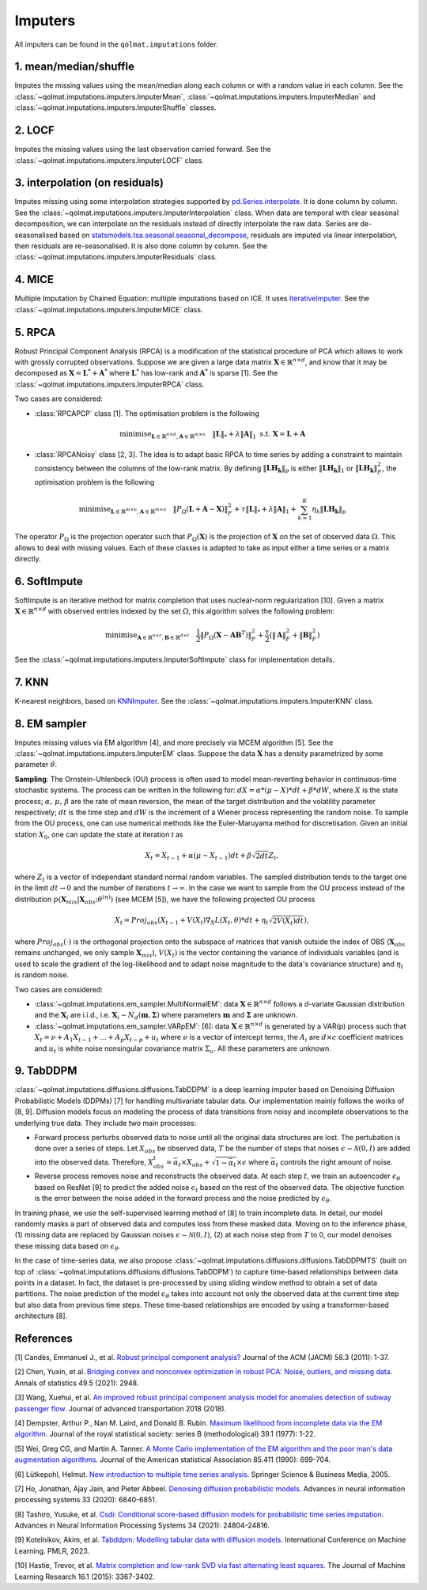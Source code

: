 Imputers
========

All imputers can be found in the ``qolmat.imputations`` folder.

1. mean/median/shuffle
----------------------
Imputes the missing values using the mean/median along each column or with a random value in each column. See the :class:`~qolmat.imputations.imputers.ImputerMean`, :class:`~qolmat.imputations.imputers.ImputerMedian` and :class:`~qolmat.imputations.imputers.ImputerShuffle` classes.

2. LOCF
-------
Imputes the missing values using the last observation carried forward. See the :class:`~qolmat.imputations.imputers.ImputerLOCF` class.

3. interpolation (on residuals)
-------------------------------
Imputes missing using some interpolation strategies supported by `pd.Series.interpolate <https://pandas.pydata.org/docs/reference/api/pandas.Series.interpolate.html>`_. It is done column by column. See the :class:`~qolmat.imputations.imputers.ImputerInterpolation` class. When data are temporal with clear seasonal decomposition, we can interpolate on the residuals instead of directly interpolate the raw data. Series are de-seasonalised based on `statsmodels.tsa.seasonal.seasonal_decompose <https://www.statsmodels.org/stable/generated/statsmodels.tsa.seasonal.seasonal_decompose.html>`_, residuals are imputed via linear interpolation, then residuals are re-seasonalised. It is also done column by column. See the :class:`~qolmat.imputations.imputers.ImputerResiduals` class.


4. MICE
-------
Multiple Imputation by Chained Equation: multiple imputations based on ICE. It uses `IterativeImputer <https://scikit-learn.org/stable/modules/generated/sklearn.impute.IterativeImputer.html#sklearn.impute.IterativeImputer>`_. See the :class:`~qolmat.imputations.imputers.ImputerMICE` class.

5. RPCA
-------
Robust Principal Component Analysis (RPCA) is a modification of the statistical procedure of PCA which allows to work with grossly corrupted observations. Suppose we are given a large data matrix :math:`\mathbf{X} \in \mathbb{R}^{n \times d}`, and know that it may be decomposed as :math:`\mathbf{X} = \mathbf{L}^* + \mathbf{A}^*` where :math:`\mathbf{L}^*` has low-rank and :math:`\mathbf{A}^*` is sparse [1]. See the :class:`~qolmat.imputations.imputers.ImputerRPCA` class.

Two cases are considered:

* :class:`RPCAPCP` class [1]. The optimisation problem is the following

.. math::
   \text{minimise}_{\mathbf{L} \in \mathbb{R}^{n \times d}, \mathbf{A} \in \mathbb{R}^{m \times n}} \quad \Vert \mathbf{L} \Vert_* + \lambda \Vert \mathbf{A} \Vert_1  \text{ s.t. } \mathbf{X} = \mathbf{L} + \mathbf{A}


* :class:`RPCANoisy` class [2, 3]. The idea is to adapt basic RPCA to time series by adding a constraint to maintain consistency between the columns of the low-rank matrix. By defining :math:`\Vert \mathbf{LH_k} \Vert_p` is either :math:`\Vert \mathbf{LH_k} \Vert_1` or  :math:`\Vert \mathbf{LH_k} \Vert_F^2`, the optimisation problem is the following

.. math::
   \text{minimise}_{\mathbf{L} \in \mathbb{R}^{m \times n}, \mathbf{A} \in \mathbb{R}^{m \times n}} \quad \Vert P_{\Omega}(\mathbf{L}+\mathbf{A}-\mathbf{X}) \Vert_F^2 + \tau \Vert \mathbf{L} \Vert_* + \lambda \Vert \mathbf{A} \Vert_1 + \sum_{k=1}^K \eta_k \Vert \mathbf{LH_k} \Vert_p

The operator :math:`P_{\Omega}` is the projection operator such that :math:`P_{\Omega}(\mathbf{X})` is the projection of :math:`\mathbf{X}` on the set of observed data :math:`\Omega`. This allows to deal with missing values. Each of these classes is adapted to take as input either a time series or a matrix directly.

6. SoftImpute
-------------
SoftImpute is an iterative method for matrix completion that uses nuclear-norm regularization [10]. Given a matrix :math:`\mathbf{X} \in \mathbb{R}^{n \times d}` with observed entries indexed by the set :math:`\Omega`, this algorithm solves the following problem:

.. math::
    \text{minimise}_{\mathbf{A} \in \mathbb{R}^{n \times r}, \mathbf{B} \in \mathbb{R}^{d \times r}} \quad \frac{1}{2} \Vert P_{\Omega}(\mathbf{X} - \mathbf{A}\mathbf{B}^T) \Vert_F^2 + \frac{\tau}{2} (\Vert \mathbf{A} \Vert_F^2 + \Vert \mathbf{B} \Vert_F^2)

See the :class:`~qolmat.imputations.imputers.ImputerSoftImpute` class for implementation details.

7. KNN
------
K-nearest neighbors, based on `KNNImputer <https://scikit-learn.org/stable/modules/generated/sklearn.impute.KNNImputer.html>`_. See the :class:`~qolmat.imputations.imputers.ImputerKNN` class.

8. EM sampler
-------------
Imputes missing values via EM algorithm [4], and more precisely via MCEM algorithm [5]. See the :class:`~qolmat.imputations.imputers.ImputerEM` class.
Suppose the data :math:`\mathbf{X}` has a density parametrized by some parameter :math:`\theta`.

**Sampling**: The Ornstein-Uhlenbeck (OU) process is often used to model mean-reverting behavior in continuous-time stochastic systems. The process can be written in the following for: :math:`dX = \alpha * (\mu - X) * dt + \beta * dW`, where :math:`X` is the state process; :math:`\alpha, \, \mu, \, \beta` are the rate of mean reversion, the mean of the target distribution and the volatility parameter respectively; :math:`dt` is the time step and :math:`dW` is the increment of a Wiener process representing the random noise.
To sample from the OU process, one can use numerical methods like the Euler-Maruyama method for discretisation. Given an initial station :math:`X_0`, one can update the state at iteration *t* as

.. math::
    X_t = X_{t-1} + \alpha (\mu - X_{t-1}) dt + \beta \sqrt{2 dt} Z_t,

where :math:`Z_t` is a vector of independant standard normal random variables.
The sampled distribution tends to the target one in the limit :math:`dt \rightarrow 0` and the number of iterations :math:`t \rightarrow \infty`.
In the case we want to sample from the OU process instead of the distribution :math:`p(\mathbf{X}_{mis} \vert \mathbf{X}_{obs} ; \theta^{(n)})` (see MCEM [5]), we have the following projected OU process

.. math::
    X_t = Proj_{obs} \left( X_{t-1} + V(X_t) \nabla_X L(X_t, \theta) * dt + \eta_t \sqrt{2 V(X_t) dt} \right),

where :math:`Proj_{obs}(\cdot)` is the orthogonal projection onto the subspace of matrices that vanish outside the index of OBS (:math:`\mathbf{X}_{obs}` remains unchanged, we only sample :math:`\mathbf{X}_{mis}`), :math:`V(X_t)` is the vector containing the variance of individuals variables (and is used to scale the gradient of the log-likelihood and to adapt noise magnitude to the data's covariance structure) and :math:`\eta_t` is random noise.


Two cases are considered:

* :class:`~qolmat.imputations.em_sampler.MultiNormalEM`: data :math:`\mathbf{X} \in \mathbb{R}^{n \times d}` follows a *d*-variate Gaussian distribution and the :math:`\mathbf{X}_i` are i.i.d., i.e. :math:`\mathbf{X}_i \sim N_d(\mathbf{m}, \mathbf{\Sigma})` where parameters :math:`\mathbf{m}` and :math:`\mathbf{\Sigma}` are unknown.

* :class:`~qolmat.imputations.em_sampler.VARpEM`: [6]: data :math:`\mathbf{X} \in \mathbb{R}^{n \times d}` is generated by a VAR(p) process such that :math:`X_t = \nu + A_1 X_{t-1} + ... + A_p X_{t-p} + u_t` where :math:`\nu` is a vector of intercept terms, the :math:`A_i` are  :math:`d \times c` coefficient matrices and :math:`u_t` is white noise nonsingular covariance matrix :math:`\Sigma_u`. All these parameters are unknown.


9. TabDDPM
-----------

:class:`~qolmat.imputations.diffusions.diffusions.TabDDPM` is a deep learning imputer based on Denoising Diffusion Probabilistic Models (DDPMs) [7] for handling multivariate tabular data. Our implementation mainly follows the works of [8, 9]. Diffusion models focus on modeling the process of data transitions from noisy and incomplete observations to the underlying true data. They include two main processes:

* Forward process perturbs observed data to noise until all the original data structures are lost. The pertubation is done over a series of steps. Let :math:`X_{obs}` be observed data, :math:`T` be the number of steps that noises :math:`\epsilon \sim \mathcal{N}(0,I)` are added into the observed data. Therefore, :math:`X_{obs}^t = \bar{\alpha}_t \times X_{obs} + \sqrt{1-\bar{\alpha}_t} \times \epsilon` where :math:`\bar{\alpha}_t` controls the right amount of noise.
* Reverse process removes noise and reconstructs the observed data. At each step :math:`t`, we train an autoencoder :math:`\epsilon_\theta` based on ResNet [9] to predict the added noise :math:`\epsilon_t` based on the rest of the observed data. The objective function is the error between the noise added in the forward process and the noise predicted by :math:`\epsilon_\theta`.

In training phase, we use the self-supervised learning method of [8] to train incomplete data. In detail, our model randomly masks a part of observed data and computes loss from these masked data. Moving on to the inference phase, (1) missing data are replaced by Gaussian noises :math:`\epsilon \sim \mathcal{N}(0,I)`, (2) at each noise step from :math:`T` to 0, our model denoises these missing data based on :math:`\epsilon_\theta`.

In the case of time-series data, we also propose :class:`~qolmat.imputations.diffusions.diffusions.TabDDPMTS` (built on top of :class:`~qolmat.imputations.diffusions.diffusions.TabDDPM`) to capture time-based relationships between data points in a dataset. In fact, the dataset is pre-processed by using sliding window method to obtain a set of data partitions. The noise prediction of the model :math:`\epsilon_\theta` takes into account not only the observed data at the current time step but also data from previous time steps. These time-based relationships are encoded by using a transformer-based architecture [8].

References
----------

[1] Candès, Emmanuel J., et al. `Robust principal component analysis? <https://arxiv.org/abs/2001.05484>`_ Journal of the ACM (JACM) 58.3 (2011): 1-37.

[2] Chen, Yuxin, et al. `Bridging convex and nonconvex optimization in robust PCA: Noise, outliers, and missing data. <https://arxiv.org/abs/2001.05484>`_ Annals of statistics 49.5 (2021): 2948.

[3] Wang, Xuehui, et al. `An improved robust principal component analysis model for anomalies detection of subway passenger flow. <https://www.hindawi.com/journals/jat/2018/7191549/>`_ Journal of advanced transportation 2018 (2018).

[4] Dempster, Arthur P., Nan M. Laird, and Donald B. Rubin. `Maximum likelihood from incomplete data via the EM algorithm. <https://www.ece.iastate.edu/~namrata/EE527_Spring08/Dempster77.pdf>`_ Journal of the royal statistical society: series B (methodological) 39.1 (1977): 1-22.

[5] Wei, Greg CG, and Martin A. Tanner. `A Monte Carlo implementation of the EM algorithm and the poor man's data augmentation algorithms. <https://www.jstor.org/stable/2290005>`__ Journal of the American statistical Association 85.411 (1990): 699-704.

[6] Lütkepohl, Helmut. `New introduction to multiple time series analysis. <https://ds.amu.edu.et/xmlui/bitstream/handle/123456789/8336/Luetkepohl%20H.%20New%20Introduction%20to%20Multiple%20Time%20Series%20Analysis%20%28Springer%2C%202005%29%28ISBN%203540401725%29%28O%29%28765s%29_GL_.pdf?sequence=1&isAllowed=y>`_ Springer Science & Business Media, 2005.

[7] Ho, Jonathan, Ajay Jain, and Pieter Abbeel. `Denoising diffusion probabilistic models. <https://arxiv.org/abs/2006.11239>`_ Advances in neural information processing systems 33 (2020): 6840-6851.

[8] Tashiro, Yusuke, et al. `Csdi: Conditional score-based diffusion models for probabilistic time series imputation. <https://arxiv.org/abs/2107.03502>`_ Advances in Neural Information Processing Systems 34 (2021): 24804-24816.

[9] Kotelnikov, Akim, et al. `Tabddpm: Modelling tabular data with diffusion models. <https://icml.cc/virtual/2023/poster/24703>`_ International Conference on Machine Learning. PMLR, 2023.

[10] Hastie, Trevor, et al. `Matrix completion and low-rank SVD via fast alternating least squares. <https://arxiv.org/pdf/1410.2596.pdf>`_ The Journal of Machine Learning Research 16.1 (2015): 3367-3402.